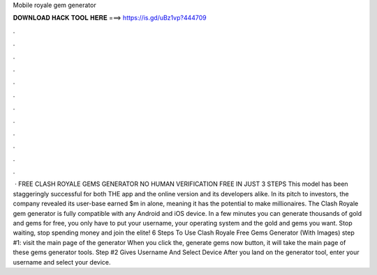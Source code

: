Mobile royale gem generator

𝐃𝐎𝐖𝐍𝐋𝐎𝐀𝐃 𝐇𝐀𝐂𝐊 𝐓𝐎𝐎𝐋 𝐇𝐄𝐑𝐄 ===> https://is.gd/uBz1vp?444709

.

.

.

.

.

.

.

.

.

.

.

.

 · FREE CLASH ROYALE GEMS GENERATOR NO HUMAN VERIFICATION FREE IN JUST 3 STEPS This model has been staggeringly successful for both THE app and the online version and its developers alike. In its pitch to investors, the company revealed its user-base earned $m in alone, meaning it has the potential to make millionaires. The Clash Royale gem generator is fully compatible with any Android and iOS device. In a few minutes you can generate thousands of gold and gems for free, you only have to put your username, your operating system and the gold and gems you want. Stop waiting, stop spending money and join the elite! 6 Steps To Use Clash Royale Free Gems Generator (With Images) step #1: visit the main page of the generator When you click the, generate gems now button, it will take the main page of these gems generator tools. Step #2 Gives Username And Select Device After you land on the generator tool, enter your username and select your device.